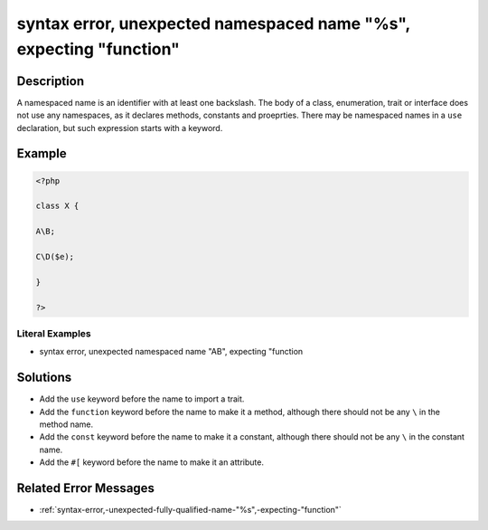 .. _syntax-error,-unexpected-namespaced-name-"%s",-expecting-"function":

syntax error, unexpected namespaced name "%s", expecting "function"
-------------------------------------------------------------------
 
.. meta::
	:description:
		syntax error, unexpected namespaced name "%s", expecting "function": A namespaced name is an identifier with at least one backslash.
	:og:image: https://php-errors.readthedocs.io/en/latest/_static/logo.png
	:og:type: article
	:og:title: syntax error, unexpected namespaced name &quot;%s&quot;, expecting &quot;function&quot;
	:og:description: A namespaced name is an identifier with at least one backslash
	:og:url: https://php-errors.readthedocs.io/en/latest/messages/syntax-error%2C-unexpected-namespaced-name-%22%25s%22%2C-expecting-%22function%22.html
	:og:locale: en
	:twitter:card: summary_large_image
	:twitter:site: @exakat
	:twitter:title: syntax error, unexpected namespaced name "%s", expecting "function"
	:twitter:description: syntax error, unexpected namespaced name "%s", expecting "function": A namespaced name is an identifier with at least one backslash
	:twitter:creator: @exakat
	:twitter:image:src: https://php-errors.readthedocs.io/en/latest/_static/logo.png

.. raw:: html

	<script type="application/ld+json">{"@context":"https:\/\/schema.org","@graph":[{"@type":"WebPage","@id":"https:\/\/php-errors.readthedocs.io\/en\/latest\/tips\/syntax-error,-unexpected-namespaced-name-\"%s\",-expecting-\"function\".html","url":"https:\/\/php-errors.readthedocs.io\/en\/latest\/tips\/syntax-error,-unexpected-namespaced-name-\"%s\",-expecting-\"function\".html","name":"syntax error, unexpected namespaced name \"%s\", expecting \"function\"","isPartOf":{"@id":"https:\/\/www.exakat.io\/"},"datePublished":"Fri, 04 Jul 2025 12:47:20 +0000","dateModified":"Fri, 04 Jul 2025 12:47:20 +0000","description":"A namespaced name is an identifier with at least one backslash","inLanguage":"en-US","potentialAction":[{"@type":"ReadAction","target":["https:\/\/php-tips.readthedocs.io\/en\/latest\/tips\/syntax-error,-unexpected-namespaced-name-\"%s\",-expecting-\"function\".html"]}]},{"@type":"WebSite","@id":"https:\/\/www.exakat.io\/","url":"https:\/\/www.exakat.io\/","name":"Exakat","description":"Smart PHP static analysis","inLanguage":"en-US"}]}</script>

Description
___________
 
A namespaced name is an identifier with at least one backslash. The body of a class, enumeration, trait or interface does not use any namespaces, as it declares methods, constants and proeprties. There may be namespaced names in a ``use`` declaration, but such expression starts with a keyword.

Example
_______

.. code-block:: php

   <?php
   
   class X {
   
   A\B;
   
   C\D($e);
   
   }
   
   ?>


Literal Examples
****************
+ syntax error, unexpected namespaced name "A\B", expecting "function\

Solutions
_________

+ Add the ``use`` keyword before the name to import a trait.
+ Add the ``function`` keyword before the name to make it a method, although there should not be any ``\`` in the method name.
+ Add the ``const`` keyword before the name to make it a constant, although there should not be any ``\`` in the constant name.
+ Add the ``#[`` keyword before the name to make it an attribute.

Related Error Messages
______________________

+ :ref:`syntax-error,-unexpected-fully-qualified-name-"%s",-expecting-"function"`

